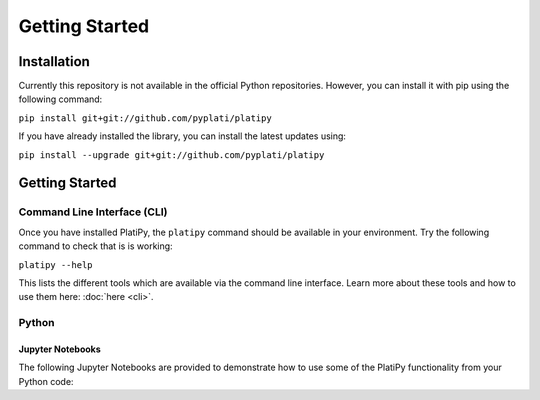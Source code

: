 #####################
Getting Started
#####################

************
Installation
************

Currently this repository is not available in the official Python repositories. However, you can
install it with pip using the following command:

``pip install git+git://github.com/pyplati/platipy``

If you have already installed the library, you can install the latest updates using:

``pip install --upgrade git+git://github.com/pyplati/platipy``

***************
Getting Started
***************

Command Line Interface (CLI)
============================

Once you have installed PlatiPy, the ``platipy`` command should be available in your environment.
Try the following command to check that is is working:

``platipy --help``

This lists the different tools which are available via the command line interface. Learn more about
these tools and how to use them here: :doc:`here <cli>`.

Python
======

Jupyter Notebooks
-----------------

The following Jupyter Notebooks are provided to demonstrate how to use some of the PlatiPy
functionality from your Python code:

.. mdinclude:: ../examples/README.md
